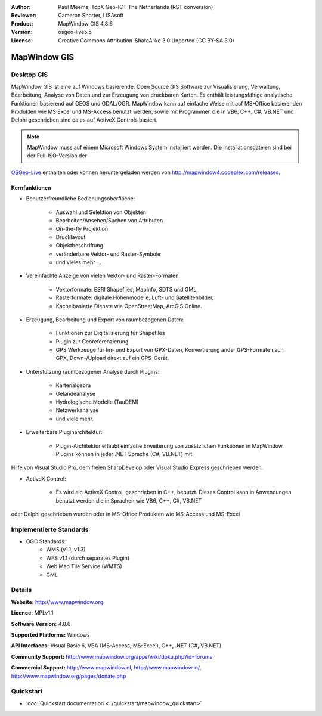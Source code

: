 :Author: Paul Meems, TopX Geo-ICT The Netherlands (RST conversion)
:Reviewer: Cameron Shorter, LISAsoft
:Product: MapWindow GIS 4.8.6
:Version: osgeo-live5.5
:License: Creative Commons Attribution-ShareAlike 3.0 Unported  (CC BY-SA 3.0)

.. _mapwindow-overview:

.. image:: ../../images/project_logos/logo-MapWindow.png
  :alt: MapWindow GIS
  :align: right
  :width: 220
  :height: 38
  :target: http://www.mapwindow.org
 
MapWindow GIS
================================================================================

Desktop GIS
~~~~~~~~~~~~~~~~~~~~~~~~~~~~~~~~~~~~~~~~~~~~~~~~~~~~~~~~~~~~~~~~~~~~~~~~~~~~~~~~

MapWindow GIS ist eine auf Windows basierende, Open Source GIS Software zur
Visualisierung, Verwaltung, Bearbeitung, Analyse von Daten und zur Erzeugung von druckbaren Karten.
Es enthält leistungsfähige analytische Funktionen basierend auf GEOS und GDAL/OGR.
MapWindow kann auf einfache Weise mit auf MS-Office basierenden Produkten wie MS Excel und MS-Access benutzt werden, sowie mit Programmen die in VB6, C++,
C#, VB.NET und Delphi geschrieben sind da es auf ActiveX Controls basiert.

.. note:: MapWindow muss auf einem Microsoft Windows System installiert werden. Die Installationsdateien sind bei der Full-ISO-Version der 
`OSGeo-Live <http://live.osgeo.org>`_  enthalten oder können heruntergeladen werden von http://mapwindow4.codeplex.com/releases.
   
.. image:: ../../images/screenshots/1024x768/mapwindow-screenshot.jpg
  :alt: Mapwindow Bildschirmfoto
  :scale: 50 %
  :align: right

Kernfunktionen
--------------------------------------------------------------------------------

* Benutzerfreundliche Bedienungsoberfläche:

    * Auswahl und Selektion von Objekten
    * Bearbeiten/Ansehen/Suchen von Attributen
    * On-the-fly Projektion
    * Drucklayout
    * Objektbeschriftung
    * veränderbare Vektor- und Raster-Symbole
    * und vieles mehr ...

* Vereinfachte Anzeige von vielen Vektor- und Raster-Formaten:

    * Vektorformate: ESRI Shapefiles, MapInfo, SDTS und GML,
    * Rasterformate: digitale Höhenmodelle, Luft- und Satellitenbilder,
    * Kachelbasierte Dienste wie OpenStreetMap, ArcGIS Online.

* Erzeugung, Bearbeitung und Export von raumbezogenen Daten:

    * Funktionen zur Digitalisierung für Shapefiles
    * Plugin zur Georeferenzierung
    * GPS Werkzeuge für Im- und Export von GPX-Daten, Konvertierung ander GPS-Formate nach GPX, Down-/Upload direkt auf ein GPS-Gerät.

* Unterstützung raumbezogener Analyse durch Plugins:

    * Kartenalgebra
    * Geländeanalyse
    * Hydrologische Modelle (TauDEM)
    * Netzwerkanalyse
    * und viele mehr.

* Erweiterbare Pluginarchitektur:

    * Plugin-Architektur erlaubt einfache Erweiterung von zusätzlichen Funktionen in MapWindow. Plugins können in jeder .NET Sprache (C#, VB.NET) mit
Hilfe von Visual Studio Pro, dem freien SharpDevelop oder Visual Studio Express geschrieben werden.
 
* ActiveX Control:

    * Es wird ein ActiveX Control, geschrieben in C++, benutzt. Dieses Control kann in Anwendungen benutzt werden die in Sprachen wie VB6, C++, C#, VB.NET
oder Delphi geschrieben wurden oder in MS-Office Produkten wie MS-Access und MS-Excel

Implementierte Standards
~~~~~~~~~~~~~~~~~~~~~~~~~~~~~~~~~~~~~~~~~~~~~~~~~~~~~~~~~~~~~~~~~~~~~~~~~~~~~~~~
* OGC Standards: 
    * WMS (v1.1, v1.3)
    * WFS v1.1 (durch separates Plugin)
    * Web Map Tile Service (WMTS)
    * GML    

Details
~~~~~~~~~~~~~~~~~~~~~~~~~~~~~~~~~~~~~~~~~~~~~~~~~~~~~~~~~~~~~~~~~~~~~~~~~~~~~~~~

**Website:** http://www.mapwindow.org

**Licence:** MPLv1.1

**Software Version:** 4.8.6

**Supported Platforms:** Windows

**API Interfaces:** Visual Basic 6, VBA (MS-Access, MS-Excel), C++, .NET (C#, VB.NET)

**Community Support:** http://www.mapwindow.org/apps/wiki/doku.php?id=forums

**Commercial Support:** http://www.mapwindow.nl, http://www.mapwindow.in/, http://www.mapwindow.org/pages/donate.php


Quickstart
~~~~~~~~~~~~~~~~~~~~~~~~~~~~~~~~~~~~~~~~~~~~~~~~~~~~~~~~~~~~~~~~~~~~~~~~~~~~~~~~

* :doc:`Quickstart documentation <../quickstart/mapwindow_quickstart>`
